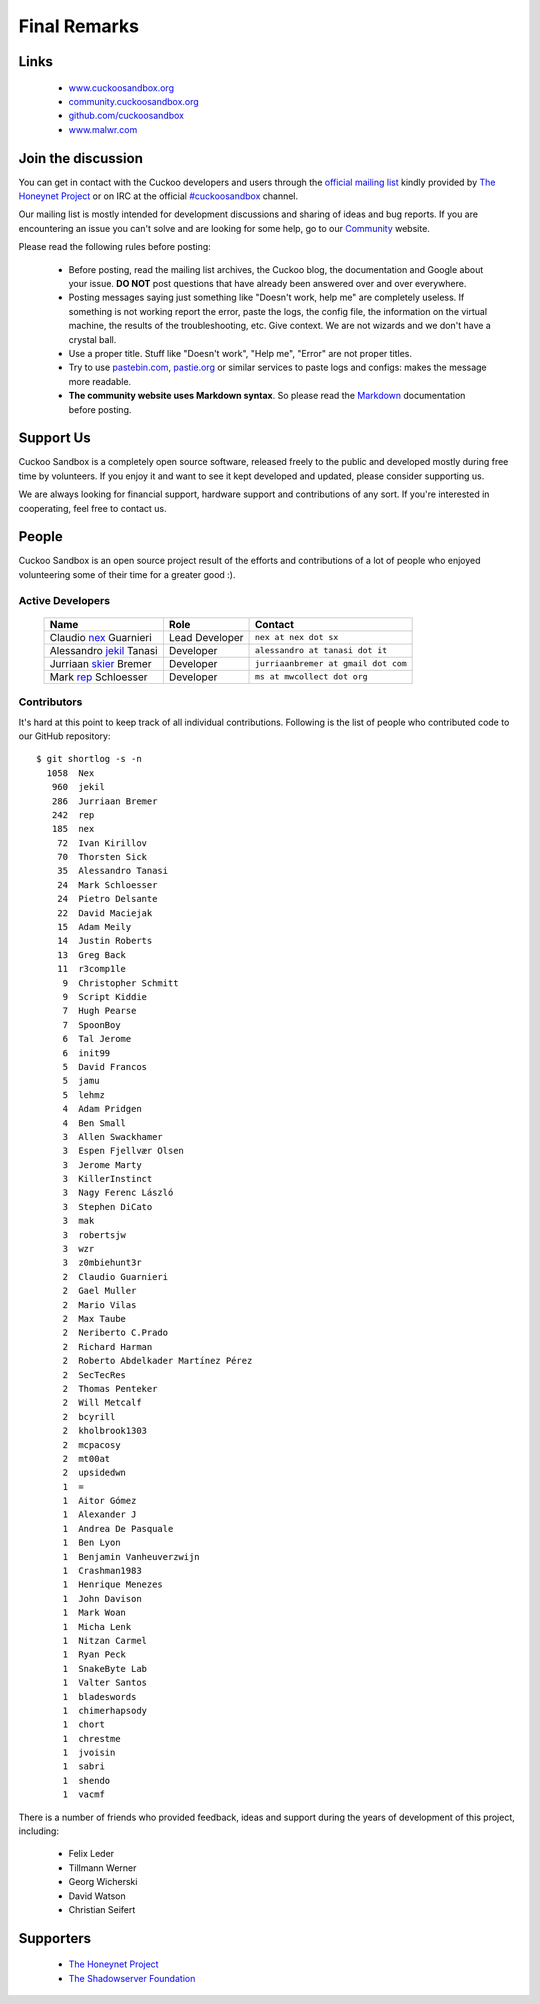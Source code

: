 =============
Final Remarks
=============

Links
=====

    * `www.cuckoosandbox.org`_
    * `community.cuckoosandbox.org`_
    * `github.com/cuckoosandbox`_
    * `www.malwr.com`_

.. _`www.cuckoosandbox.org`: http://www.cuckoosandbox.org
.. _`community.cuckoosandbox.org`: http://community.cuckoosandbox.org
.. _`github.com/cuckoosandbox`: http://github.com/cuckoosandbox
.. _`www.malwr.com`: http://www.malwr.com

.. _join_the_discussion:

Join the discussion
===================

You can get in contact with the Cuckoo developers and users through the `official
mailing list`_ kindly provided by `The Honeynet Project`_ or on IRC at the
official `#cuckoosandbox`_ channel.

Our mailing list is mostly intended for development discussions and sharing
of ideas and bug reports.
If you are encountering an issue you can't solve and are looking for some help,
go to our `Community`_ website.

Please read the following rules before posting:

 * Before posting, read the mailing list archives, the Cuckoo blog,
   the documentation and Google about your issue. **DO NOT** post questions that
   have already been answered over and over everywhere.
 * Posting messages saying just something like "Doesn't work, help me" are completely
   useless. If something is not working report the error, paste the logs,
   the config file, the information on the virtual machine, the
   results of the troubleshooting, etc. Give context. We are not wizards and we
   don't have a crystal ball.
 * Use a proper title. Stuff like "Doesn't work", "Help me", "Error" are not
   proper titles.
 * Try to use `pastebin.com`_, `pastie.org`_ or similar services to paste
   logs and configs: makes the message more readable.
 * **The community website uses Markdown syntax**. So please read the `Markdown`_
   documentation before posting.

.. _`pastebin.com`: http://pastebin.com/
.. _`pastie.org`: http://pastie.org/
.. _`official mailing list`: https://public.honeynet.org/mailman/listinfo/cuckoo
.. _`#cuckoosandbox`: irc://irc.freenode.net/cuckoosandbox
.. _`Markdown`: http://daringfireball.net/projects/markdown/syntax
.. _`Community`: http://community.cuckoosandbox.org

Support Us
==========

Cuckoo Sandbox is a completely open source software, released freely to the public
and developed mostly during free time by volunteers. If you enjoy it and want to
see it kept developed and updated, please consider supporting us.

We are always looking for financial support, hardware support and contributions of
any sort. If you're interested in cooperating, feel free to contact us.

People
======

Cuckoo Sandbox is an open source project result of the efforts and contributions
of a lot of people who enjoyed volunteering some of their time for a greater
good :).

Active Developers
-----------------

    +------------------------------+--------------------+-------------------------------------+
    | Name                         | Role               | Contact                             |
    +==============================+====================+=====================================+
    | Claudio `nex`_ Guarnieri     | Lead Developer     | ``nex at nex dot sx``               |
    +------------------------------+--------------------+-------------------------------------+
    | Alessandro `jekil`_ Tanasi   | Developer          | ``alessandro at tanasi dot it``     |
    +------------------------------+--------------------+-------------------------------------+
    | Jurriaan `skier`_ Bremer     | Developer          | ``jurriaanbremer at gmail dot com`` |
    +------------------------------+--------------------+-------------------------------------+
    | Mark `rep`_ Schloesser       | Developer          | ``ms at mwcollect dot org``         |
    +------------------------------+--------------------+-------------------------------------+

Contributors
------------

It's hard at this point to keep track of all individual contributions.
Following is the list of people who contributed code to our GitHub repository::

    $ git shortlog -s -n
      1058  Nex
       960  jekil
       286  Jurriaan Bremer
       242  rep
       185  nex
        72  Ivan Kirillov
        70  Thorsten Sick
        35  Alessandro Tanasi
        24  Mark Schloesser
        24  Pietro Delsante
        22  David Maciejak
        15  Adam Meily
        14  Justin Roberts
        13  Greg Back
        11  r3comp1le
         9  Christopher Schmitt
         9  Script Kiddie
         7  Hugh Pearse
         7  SpoonBoy
         6  Tal Jerome
         6  init99
         5  David Francos
         5  jamu
         5  lehmz
         4  Adam Pridgen
         4  Ben Small
         3  Allen Swackhamer
         3  Espen Fjellvær Olsen
         3  Jerome Marty
         3  KillerInstinct
         3  Nagy Ferenc László
         3  Stephen DiCato
         3  mak
         3  robertsjw
         3  wzr
         3  z0mbiehunt3r
         2  Claudio Guarnieri
         2  Gael Muller
         2  Mario Vilas
         2  Max Taube
         2  Neriberto C.Prado
         2  Richard Harman
         2  Roberto Abdelkader Martínez Pérez
         2  SecTecRes
         2  Thomas Penteker
         2  Will Metcalf
         2  bcyrill
         2  kholbrook1303
         2  mcpacosy
         2  mt00at
         2  upsidedwn
         1  =
         1  Aitor Gómez
         1  Alexander J
         1  Andrea De Pasquale
         1  Ben Lyon
         1  Benjamin Vanheuverzwijn
         1  Crashman1983
         1  Henrique Menezes
         1  John Davison
         1  Mark Woan
         1  Micha Lenk
         1  Nitzan Carmel
         1  Ryan Peck
         1  SnakeByte Lab
         1  Valter Santos
         1  bladeswords
         1  chimerhapsody
         1  chort
         1  chrestme
         1  jvoisin
         1  sabri
         1  shendo
         1  vacmf

There is a number of friends who provided feedback, ideas and support during the years
of development of this project, including:

    * Felix Leder
    * Tillmann Werner
    * Georg Wicherski
    * David Watson
    * Christian Seifert

Supporters
==========

    * `The Honeynet Project`_
    * `The Shadowserver Foundation`_

.. _`nex`: https://twitter.com/botherder
.. _`jekil`: https://twitter.com/jekil
.. _`skier`: https://twitter.com/skier_t
.. _`rep`: https://twitter.com/repmovsb
.. _`The Honeynet Project`: http://www.honeynet.org
.. _`The Shadowserver Foundation`: http://www.shadowserver.org

